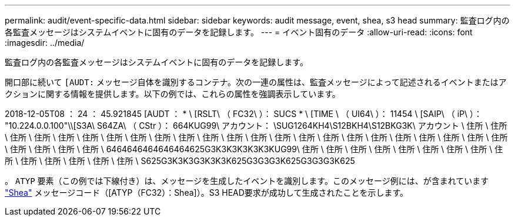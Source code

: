 ---
permalink: audit/event-specific-data.html 
sidebar: sidebar 
keywords: audit message, event, shea, s3 head 
summary: 監査ログ内の各監査メッセージはシステムイベントに固有のデータを記録します。 
---
= イベント固有のデータ
:allow-uri-read: 
:icons: font
:imagesdir: ../media/


[role="lead"]
監査ログ内の各監査メッセージはシステムイベントに固有のデータを記録します。

開口部に続いて `[AUDT:` メッセージ自体を識別するコンテナ。次の一連の属性は、監査メッセージによって記述されるイベントまたはアクションに関する情報を提供します。以下の例では、これらの属性を強調表示しています。

[]
====
2018-12-05T08 ： 24 ： 45.921845 [AUDT ： * \ [RSLT\ （ FC32\ ）： SUCS * \ [TIME \ （ UI64\ ）： 11454 \ [SAIP\ （ iP\ ）： "10.224.0.0.100"\\[S3A\ S64ZA\ （ CStr ）： 664KUG99\ アカウント： \SUG1264KH4\S12BKH4\S12BKG3K\ アカウント \ 住所 \ 住所 \ 住所 \ 住所 \ 住所 \ 住所 \ 住所 \ 住所 \ 住所 \ 住所 \ 住所 \ 住所 \ 住所 \ 住所 \ 住所 \ 住所 \ 住所 \ 住所 \ 住所 \ 住所 \ 住所 \ 住所 \ 住所 \ 住所 \ 住所 \ 住所 \ 住所 \ 6464646464646464625G3K3K3K3K3K3KUG99\ 住所 \ 住所 \ 住所 \ 住所 \ 住所 \ 住所 \ 住所 \ 住所 \ 住所 \ 住所 \ 住所 \ 住所 \ 住所 \ 住所 \ S625G3K3K3G3K3K3K625G3G3G3K625G3G3G3K625

====
。 `ATYP` 要素（この例では下線付き）は、メッセージを生成したイベントを識別します。このメッセージ例には、が含まれています link:shea-s3-head.html["Shea"] メッセージコード（[ATYP（FC32）：Shea]）。S3 HEAD要求が成功して生成されたことを示します。

